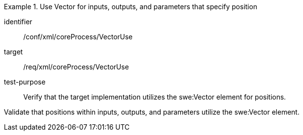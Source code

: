 [abstract_test]
.Use Vector for inputs, outputs, and parameters that specify position
====
[%metadata]
identifier:: /conf/xml/coreProcess/VectorUse

target:: /req/xml/coreProcess/VectorUse
test-purpose:: Verify that the target implementation utilizes the swe:Vector element for positions.
[.component,class=test method]
=====
Validate that positions within inputs, outputs, and parameters utilize the swe:Vector element.
=====
====